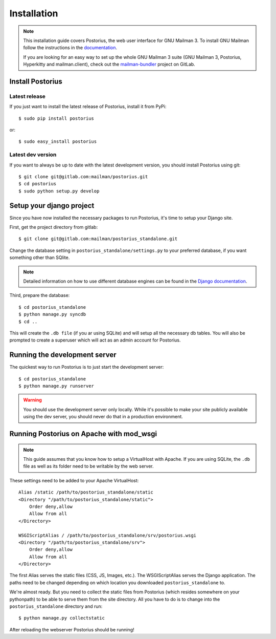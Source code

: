 ============
Installation
============

.. note::
    This installation guide covers Postorius, the web user interface for
    GNU Mailman 3. To install GNU Mailman follow the instructions in the `documentation`_.

    If you are looking for an easy way to set up the whole GNU Mailman 3
    suite (GNU Mailman 3, Postorius, Hyperkitty and mailman.client), check
    out the `mailman-bundler`_ project on GitLab.

.. _mailman-bundler: https://gitlab.com/mailman/mailman-bundler
.. _documentation: https://pythonhosted.org/mailman/

Install Postorius
=================


Latest release
--------------

If you just want to install the latest release of Postorius, install it from
PyPi:

::

    $ sudo pip install postorius

or:

::

    $ sudo easy_install postorius


Latest dev version
------------------

If you want to always be up to date with the latest development version, you
should install Postorius using git:

::

    $ git clone git@gitlab.com:mailman/postorius.git
    $ cd postorius
    $ sudo python setup.py develop


Setup your django project
=========================

Since you have now installed the necessary packages to run Postorius, it's
time to setup your Django site.

First, get the project directory from gitlab:

::

    $ git clone git@gitlab.com:mailman/postorius_standalone.git

Change the database setting in ``postorius_standalone/settings.py`` to
your preferred database, if you want something other than SQlite.

.. note::
    Detailed information on how to use different database engines can be found
    in the `Django documentation`_.

.. _Django documentation: https://docs.djangoproject.com/en/1.8/ref/settings/#databases

Third, prepare the database:

::

    $ cd postorius_standalone
    $ python manage.py syncdb
    $ cd ..

This will create the ``.db file`` (if you ar using SQLite) and will setup all the
necessary db tables. You will also be prompted to create a superuser which
will act as an admin account for Postorius.


Running the development server
==============================

The quickest way to run Postorius is to just start the development server:

::

    $ cd postorius_standalone
    $ python manage.py runserver


.. warning::
    You should use the development server only locally. While it's possible to
    make your site publicly available using the dev server, you should never
    do that in a production environment.


Running Postorius on Apache with mod_wsgi
=========================================

.. note::
    This guide assumes that you know how to setup a VirtualHost with Apache.
    If you are using SQLite, the ``.db`` file as well as its folder need to be
    writable by the web server.

These settings need to be added to your Apache VirtualHost:

:: 

    Alias /static /path/to/postorius_standalone/static
    <Directory "/path/to/postorius_standalone/static">
        Order deny,allow
        Allow from all
    </Directory>    

    WSGIScriptAlias / /path/to/postorius_standalone/srv/postorius.wsgi
    <Directory "/path/to/postorius_standalone/srv">
        Order deny,allow
        Allow from all
    </Directory>    

The first Alias serves the static files (CSS, JS, Images, etc.). The
WSGIScriptAlias serves the Django application. The paths need to be changed
depending on which location you downloaded ``postorius_standalone`` to. 

We're almost ready. But you need to collect the static files from Postorius
(which resides somewhere on your pythonpath) to be able to serve them from the
site directory. All you have to do is to change into the
``postorius_standalone`` directory and run:

::

    $ python manage.py collectstatic

After reloading the webserver Postorius should be running! 
